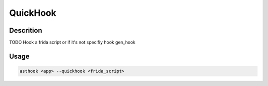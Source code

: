QuickHook
==========

Descrition
##########

TODO
Hook a frida script or if it's not specifiy hook gen_hook

Usage
#####

.. code-block:: bash

  asthook <app> --quickhook <frida_script>

..
.. asciinema:: Provider.cast
  :preload:
